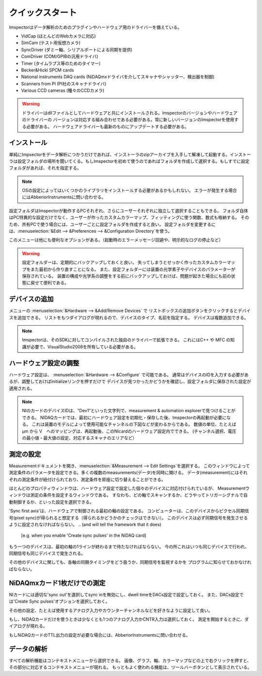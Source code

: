 .. _Quickstart:

=================
クイックスタート
=================

Imspectorはデータ解析のためのプラグインやハードウェア用のドライバーを備えている。

- VidCap (ほとんどのWebカメラに対応) 
- SimCam (テスト用仮想カメラ) 
- SyncDriver (ダミー軸、シリアルポートによる同期を提供)
- ComDriver (COM/GPIBの汎用ドライバ)
- Timer (タイムラプス等のためのタイマー)
- Becker&Hickl SPCM cards
- National instruments DAQ cards (NiDAQmxドライバを介してスキャナやシャッター、検出器を制御)
- Scanners from PI (PI社のスキャナドライバ)
- Various CCD cameras (種々のCCDカメラ)
 
.. warning::
   ドライバーはdllファイルとしてハードウェアと共にインストールされる。Imspectorのバージョンやハードウェアのドライバーの
   バージョンは対応する組み合わせである必要がある。常に新しいバージョンのImspectorを使用する必要がある。
   ハードウェアドライバーも最新のものにアップデートする必要がある。

インストール
----------

単純にImpsectorをデータ解析につかうだけであれば、インストーラのzipアーカイブを入手して解凍して起動する。インストーラは設定フォルダの場所を聞いてくる。もしImspectorを初めて使うのであればフォルダを作成して選択する。もしすでに設定フォルダがあれば、それを指定する。

.. note::
   OSの設定によってはいくつかのライブラリをインストールする必要があるかもしれない。
   エラーが発生する場合にはAbberiorInstrumentsに問い合わせる。

設定フォルダはImspectorが動作するPCそれぞれ、さらにユーザーそれぞれに独立して選択することもできる。
フォルダ自体はPC特異的な設定だけでなく、ユーザーが作ったカスタムカラーマップ、フィッティングに使う関数、数式も格納する。
そのため、共有PCで使う場合には、ユーザーごとに設定フォルダを作成すると良い。
設定フォルダを変更するには、:menuselection:`&Edit --> &Preferences --> &Configuration Directory`を使う。

このメニューは他にも便利なオプションがある。（起動時のエラーメッセージ回避や、明示的なログの停止など）

.. warning:: 
   設定フォルダーは、定期的にバックアップしておくと良い。
   失ってしまうとせっかく作ったカスタムカラーマップをまた最初から作り直すことになる。
   また、設定フォルダーには装置の光学素子やデバイスのパラメーターが保存されている。
   装置の構成や光学系の調整をする前にバックアップしておけば、問題が起きた場合にも前の状態に戻せて便利である。

デバイスの追加
------------

メニューの :menuselection:`&Hardware --> &Add/Remove Devices` で
リストボックスの追加ボタンをクリックするとデバイスを追加できる。
リストをもつダイアログが現れるので、デバイスのタイプ、名前を指定する。
デバイスは複数追加できる。

.. note:: 
   Imspectorは、そのSDKに対してコンパイルされた独自のドライバーで拡張できる。
   これにはC++ や MFC の知識が必要で、VisualStudio2008を所有している必要がある。

ハードウェア設定の調整
------------------

ハードウェア設定は、 :menuselection:`&Hardware --> &Configure` で可能である。
通常はデバイスのIDを入力する必要があるが、調整しておけばinitializeリンクを押すだけで
デバイスが見つかったかどうかを確認し、設定フォルダに保存された設定が適用される。

.. note:: 
   NIのカードのデバイスIDは、"Dev1"といった文字列で、measurement & automation explorerで見つけることができる。
   NIDAQカードでは、最初にハードウェア設定を初期化・保存した後、Imspectorの再起動が必要になる。
   これは装置のモデルによって使用可能なチャンネルの下図などが変わるからである。
   数値の単位、たとえば µm から V　へのマッピングは、再起動後、このNIcardのハードウェア設定内でできる。
   (チャンネル選択、電圧の最小値・最大値の設定、対応するスキャナのエリアなど）

測定の設定
--------

Measurementドキュメントを開き、:menuselection:`&Measurement --> Edit Settings`を選択する。
このウィンドウによって測定条件のパラメータを設定できる。多くの複数のmeasurements(データ)を同時に開ける。
データ(measurement)にはそれぞれの測定条件が紐付けられており、測定条件を即座に切り替えることができる。

ほとんどのプロパティウィンドウは、ハードウェア設定で設定した個々のデバイスに対応付けられているが、
Measurementウィンドウは測定の条件を設定するウィンドウである。
すなわち、どの軸でスキャンするか、どうやってトリガーシグナルで自動制御するか、といった設定を選択できる。

'Sync first axis'は、ハードウェアで制御される最初の軸の設定である。
コンピューターは、このデバイスからピクセル同期信号(pixel sync)が得られると想定する（得られるかどうかのチェックはできない）。
このデバイスは必ず同期信号を発生させるように設定されなければならない。
.. (and will tell the framework that it does)
   [e.g. when you enable 'Create sync pulses' in the NiDAQ card]

もう一つのデバイスは、最初の軸の1ラインが終わるまで待たなければならない。
今の所これはいつも同じデバイスで行われ、同期信号も同じデバイスで発生される。

その他のデバイスに関しても、各軸の同期タイミングをどう扱うか、同期信号を監視するかを
プログラムに知らせておかなければならない。

NiDAQmxカード1枚だけでの測定
-------------------------

NIカードには適切な'sync out'を選択してsync inを無効にし、dwell timeをDACs設定で設定しておく。
また、DACs設定では'Create Sync pulses'オプションを選択しておく。

その他の設定、たとえば使用するアナログ入力やカウンターチャンネルなどを好きなように設定して良い。

もし、NiDAQカードだけを使うときは少なくとも1つのアナログ入力かCNTR入力は選択しておく。
測定を開始するときに、ダイアログが現れる。

もしNiDAQカードのTTL出力の設定が必要な場合には、AbberiorInstrumentsに問い合わせる。



データの解析
---------------

すべての解析機能はコンテキストメニューから選択できる。
画像、グラフ、軸、カラーマップなどの上で右クリックを押すと、その部分に対応するコンテキストメニューが現れる。
もっともよく使われる機能は、ツールバーボタンとして表示されている。

